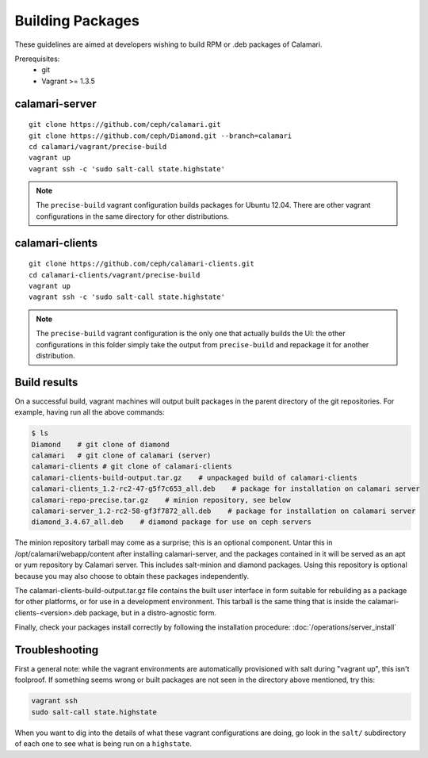 
Building Packages
=================

These guidelines are aimed at developers wishing to build RPM or .deb packages of Calamari.

Prerequisites:
 * git
 * Vagrant >= 1.3.5

calamari-server
---------------

::

    git clone https://github.com/ceph/calamari.git
    git clone https://github.com/ceph/Diamond.git --branch=calamari
    cd calamari/vagrant/precise-build
    vagrant up
    vagrant ssh -c 'sudo salt-call state.highstate'


.. note::

    The ``precise-build`` vagrant configuration builds packages for Ubuntu 12.04.  There are other
    vagrant configurations in the same directory for other distributions.


calamari-clients
----------------

::

  git clone https://github.com/ceph/calamari-clients.git
  cd calamari-clients/vagrant/precise-build
  vagrant up
  vagrant ssh -c 'sudo salt-call state.highstate'

.. note::

    The ``precise-build`` vagrant configuration is the only one that actually builds the UI: the
    other configurations in this folder simply take the output from ``precise-build`` and repackage
    it for another distribution.

Build results
-------------

On a successful build, vagrant machines will output built packages in the parent directory
of the git repositories.  For example, having run all the above commands:

.. code-block:: bash

    $ ls
    Diamond    # git clone of diamond
    calamari   # git clone of calamari (server)
    calamari-clients # git clone of calamari-clients
    calamari-clients-build-output.tar.gz    # unpackaged build of calamari-clients
    calamari-clients_1.2-rc2-47-g5f7c653_all.deb    # package for installation on calamari server
    calamari-repo-precise.tar.gz    # minion repository, see below
    calamari-server_1.2-rc2-58-gf3f7872_all.deb    # package for installation on calamari server
    diamond_3.4.67_all.deb    # diamond package for use on ceph servers

The minion repository tarball may come as a surprise; this is an optional component.  Untar
this in /opt/calamari/webapp/content after installing calamari-server, and the packages
contained in it will be served as an apt or yum repository by Calamari server.  This includes
salt-minion and diamond packages.  Using this repository is optional because you may also
choose to obtain these packages independently.

The calamari-clients-build-output.tar.gz file contains the built user interface in form
suitable for rebuilding as a package for other platforms, or for use in a development
environment.  This tarball is the same thing that is inside the calamari-clients-<version>.deb
package, but in a distro-agnostic form.

Finally, check your packages install correctly by following the installation
procedure: :doc:`/operations/server_install`

Troubleshooting
---------------

First a general note: while the vagrant environments are automatically provisioned
with salt during "vagrant up", this isn't foolproof.  If something seems wrong
or built packages are not seen in the directory above mentioned, try this:

.. code-block:: bash

  vagrant ssh
  sudo salt-call state.highstate

When you want to dig into the details of what these vagrant configurations are doing, go
look in the ``salt/`` subdirectory of each one to see what is being run on a ``highstate``.

